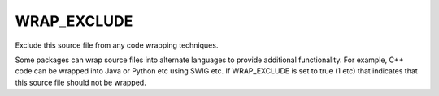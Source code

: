 WRAP_EXCLUDE
------------

Exclude this source file from any code wrapping techniques.

Some packages can wrap source files into alternate languages to
provide additional functionality.  For example, C++ code can be
wrapped into Java or Python etc using SWIG etc.  If WRAP_EXCLUDE is
set to true (1 etc) that indicates that this source file should not be
wrapped.
